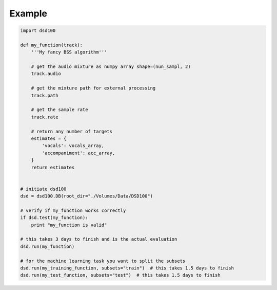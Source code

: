 Example
=======

.. code:: python

    import dsd100

    def my_function(track):
        '''My fancy BSS algorithm'''

        # get the audio mixture as numpy array shape=(nun_sampl, 2)
        track.audio

        # get the mixture path for external processing
        track.path

        # get the sample rate
        track.rate

        # return any number of targets
        estimates = {
            'vocals': vocals_array,
            'accompaniment': acc_array,
        }
        return estimates


    # initiate dsd100
    dsd = dsd100.DB(root_dir="./Volumes/Data/DSD100")

    # verify if my_function works correctly
    if dsd.test(my_function):
        print "my_function is valid"

    # this takes 3 days to finish and is the actual evaluation
    dsd.run(my_function)

    # for the machine learning task you want to split the subsets
    dsd.run(my_training_function, subsets="train")  # this takes 1.5 days to finish
    dsd.run(my_test_function, subsets="test")  # this takes 1.5 days to finish
